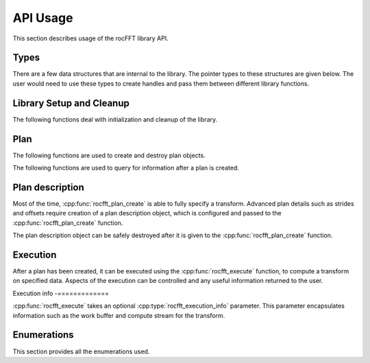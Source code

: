 .. meta::
  :description: rocFFT documentation and API reference library
  :keywords: rocFFT, ROCm, API, documentation

.. _api-usage:

********************************************************************
API Usage
********************************************************************

This section describes usage of the rocFFT library API.

Types
=====

There are a few data structures that are internal to the library. The pointer types to these
structures are given below. The user would need to use these types to create handles and pass them
between different library functions.

.. doxygentypedef:: rocfft_plan

.. doxygentypedef:: rocfft_plan_description

.. doxygentypedef:: rocfft_execution_info

Library Setup and Cleanup
=========================

The following functions deal with initialization and cleanup of the library.

.. doxygenfunction:: rocfft_setup

.. doxygenfunction:: rocfft_cleanup

Plan
====

The following functions are used to create and destroy plan objects.

.. doxygenfunction:: rocfft_plan_create

.. doxygenfunction:: rocfft_plan_destroy

The following functions are used to query for information after a plan is created.

.. doxygenfunction:: rocfft_plan_get_work_buffer_size

.. doxygenfunction:: rocfft_plan_get_print

Plan description
================

Most of the time, :cpp:func:`rocfft_plan_create` is able to fully
specify a transform.  Advanced plan details such as strides and
offsets require creation of a plan description object, which is
configured and passed to the :cpp:func:`rocfft_plan_create` function.

The plan description object can be safely destroyed after it is given
to the :cpp:func:`rocfft_plan_create` function.

.. doxygenfunction:: rocfft_plan_description_create

.. doxygenfunction:: rocfft_plan_description_destroy

.. doxygenfunction:: rocfft_plan_description_set_scale_factor

.. doxygenfunction:: rocfft_plan_description_set_data_layout

Execution
=========

After a plan has been created, it can be executed using the
:cpp:func:`rocfft_execute` function,
to compute a transform on specified data. Aspects of the execution can be controlled and any useful
information returned to the user.

.. doxygenfunction:: rocfft_execute

Execution info
-=============

:cpp:func:`rocfft_execute` takes an optional :cpp:type:`rocfft_execution_info` parameter. This parameter encapsulates
information such as the work buffer and compute stream for the transform.

.. doxygenfunction:: rocfft_execution_info_create

.. doxygenfunction:: rocfft_execution_info_destroy

.. doxygenfunction:: rocfft_execution_info_set_work_buffer

.. comment doxygenfunction:: rocfft_execution_info_set_mode

.. doxygenfunction:: rocfft_execution_info_set_stream

.. comment doxygenfunction:: rocfft_execution_info_get_events


Enumerations
============

This section provides all the enumerations used.

.. doxygenenum:: rocfft_status

.. doxygenenum:: rocfft_transform_type

.. doxygenenum:: rocfft_precision

.. doxygenenum:: rocfft_result_placement

.. doxygenenum:: rocfft_array_type

.. comment doxygenenum:: rocfft_execution_mode
